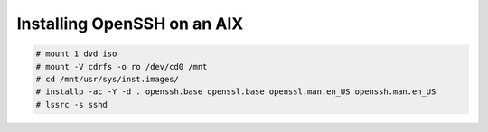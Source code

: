 .. index:: ibm, aix, ssh

.. _ibm-virtualization-aix-install-sshd:

Installing OpenSSH on an AIX
============================

.. code-block:: bash

  # mount 1 dvd iso
  # mount -V cdrfs -o ro /dev/cd0 /mnt
  # cd /mnt/usr/sys/inst.images/
  # installp -ac -Y -d . openssh.base openssl.base openssl.man.en_US openssh.man.en_US
  # lssrc -s sshd